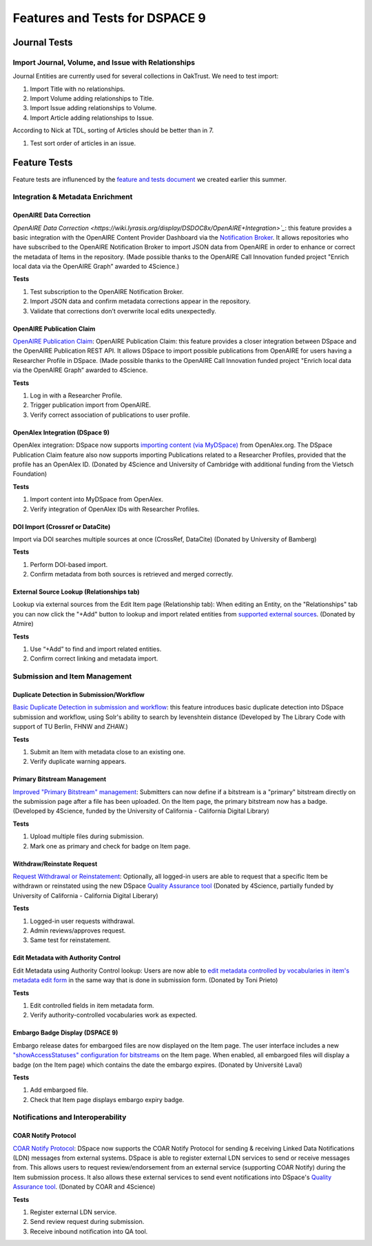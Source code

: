 ===============================
Features and Tests for DSPACE 9
===============================

-------------
Journal Tests
-------------

Import Journal, Volume, and Issue with Relationships
====================================================

Journal Entities are currently used for several collections in OakTrust.  We need to test import:

1. Import Title with no relationships.
2. Import Volume adding relationships to Title.
3. Import Issue adding relationships to Volume.
4. Import Article adding relationships to Issue.

According to Nick at TDL, sorting of Articles should be better than in 7.

1. Test sort order of articles in an issue.

-------------
Feature Tests
-------------

Feature tests are influnenced by the `feature and tests document <https://docs.google.com/document/d/19oJ0MKoztPneoW9SWUDz8E8PVwW1ltfXyda-MY5sAOc/edit?tab=t.0>`_ we created earlier this summer.

Integration & Metadata Enrichment
=================================

OpenAIRE Data Correction
------------------------

`OpenAIRE Data Correction <https://wiki.lyrasis.org/display/DSDOC8x/OpenAIRE+Integration>`_`: this feature provides a basic integration with the OpenAIRE Content Provider Dashboard via the `Notification Broker <https://catalogue.openaire.eu/service/openaire.broker/overview>`_.  It allows repositories who have subscribed to the OpenAIRE Notification Broker to import JSON data from OpenAIRE in order to enhance or correct the metadata of Items in the repository. (Made possible thanks to the OpenAIRE Call Innovation funded project "Enrich local data via the OpenAIRE Graph” awarded to 4Science.)

**Tests**

1. Test subscription to the OpenAIRE Notification Broker.
2. Import JSON data and confirm metadata corrections appear in the repository.
3. Validate that corrections don’t overwrite local edits unexpectedly.

OpenAIRE Publication Claim
--------------------------

`OpenAIRE Publication Claim <https://wiki.lyrasis.org/display/DSDOC8x/Publication+Claim>`_: OpenAIRE Publication Claim: this feature provides a closer integration between DSpace and the OpenAIRE Publication REST API.  It allows DSpace to import possible publications from OpenAIRE for users having a Researcher Profile in DSpace. (Made possible thanks to the OpenAIRE Call Innovation funded project "Enrich local data via the OpenAIRE Graph” awarded to 4Science.

**Tests**

1. Log in with a Researcher Profile.
2. Trigger publication import from OpenAIRE.
3. Verify correct association of publications to user profile.

OpenAlex Integration (DSpace 9)
-------------------------------

OpenAlex integration: DSpace now supports `importing content (via MyDSpace) <https://wiki.lyrasis.org/display/DSDOC9x/Live+Import+from+external+sources#LiveImportfromexternalsources-OpenAlexIntegration>`_ from OpenAlex.org. The DSpace Publication Claim feature also now supports importing Publications related to a Researcher Profiles, provided that the profile has an OpenAlex ID. (Donated by 4Science and University of Cambridge with additional funding from the Vietsch Foundation)

**Tests**

1. Import content into MyDSpace from OpenAlex.
2. Verify integration of OpenAlex IDs with Researcher Profiles.

DOI Import (Crossref or DataCite)
---------------------------------

Import via DOI searches multiple sources at once (CrossRef, DataCite) (Donated by University of Bamberg)

**Tests**

1. Perform DOI-based import.
2. Confirm metadata from both sources is retrieved and merged correctly.

External Source Lookup (Relationships tab)
------------------------------------------

Lookup via external sources from the Edit Item page (Relationship tab): When editing an Entity, on the "Relationships" tab you can now click the "+Add" button to lookup and import related entities from `supported external sources <https://wiki.lyrasis.org/pages/viewpage.action?pageId=315720684#ImportingItemsviabasicbibliographicformats(Endnote,BibTex,RIS,CSV,etc)andonlineservices(arXiv,PubMed,CrossRef,CiNii,etc)-SupportedExternalSources>`_. (Donated by Atmire)

**Tests**

1. Use “+Add” to find and import related entities.
2. Confirm correct linking and metadata import.

Submission and Item Management
==============================

Duplicate Detection in Submission/Workflow
------------------------------------------

`Basic Duplicate Detection in submission and workflow <https://wiki.lyrasis.org/pages/viewpage.action?pageId=328958055>`_: this feature introduces basic duplicate detection into DSpace submission and workflow, using Solr's ability to search by levenshtein distance (Developed by The Library Code with support of TU Berlin, FHNW and ZHAW.)

**Tests**

1. Submit an Item with metadata close to an existing one.
2. Verify duplicate warning appears.

Primary Bitstream Management
----------------------------

`Improved "Primary Bitstream" management <https://wiki.lyrasis.org/display/DSDOC8x/Set+a+bitstream+as+primary>`_: Submitters can now define if a bitstream is a "primary" bitstream directly on the submission page after a file has been uploaded.  On the Item page, the primary bitstream now has a badge. (Developed by 4Science, funded by the University of California - California Digital Library)

**Tests**

1. Upload multiple files during submission.
2. Mark one as primary and check for badge on Item page.

Withdraw/Reinstate Request
--------------------------

`Request Withdrawal or Reinstatement <https://wiki.lyrasis.org/display/DSDOC8x/Request+Withdrawn+and+Reinstate+of+an+item>`_: Optionally, all logged-in users are able to request that a specific Item be withdrawn or reinstated using the new DSpace `Quality Assurance tool <https://wiki.lyrasis.org/display/DSDOC8x/Quality+Assurance>`_  (Donated by 4Science, partially funded by University of California - California Digital Liberary)

**Tests**

1. Logged-in user requests withdrawal.
2. Admin reviews/approves request.
3. Same test for reinstatement.

Edit Metadata with Authority Control
------------------------------------

Edit Metadata using Authority Control lookup: Users are now able to `edit metadata controlled by vocabularies in item's metadata edit form <https://wiki.lyrasis.org/display/DSDOC8x/Edit+Metadata#EditMetadata-Addoreditauthoritycontrolledmetadatafields>`_ in the same way that is done in submission form. (Donated by Toni Prieto)

**Tests**

1. Edit controlled fields in item metadata form.
2. Verify authority-controlled vocabularies work as expected.

Embargo Badge Display (DSPACE 9)
--------------------------------

Embargo release dates for embargoed files are now displayed on the Item page. The user interface includes a new `"showAccessStatuses" configuration for bitstreams <https://wiki.lyrasis.org/display/DSDOC9x/User+Interface+Configuration#UserInterfaceConfiguration-ItemPageSettings>`_ on the Item page. When enabled, all embargoed files will display a badge (on the Item page) which contains the date the embargo expires. (Donated by Université Laval)

**Tests**

1. Add embargoed file.
2. Check that Item page displays embargo expiry badge.


Notifications and Interoperability
==================================

COAR Notify Protocol
--------------------

`COAR Notify Protocol <https://wiki.lyrasis.org/display/DSDOC8x/COAR+Notify>`_: DSpace now supports the COAR Notify Protocol for sending & receiving Linked Data Notifications (LDN) messages from external systems.  DSpace is able to register external LDN services to send or receive messages from.  This allows users to request review/endorsement from an external service (supporting COAR Notify) during the Item submission process. It also allows these external services to send event notifications into DSpace's `Quality Assurance tool <https://wiki.lyrasis.org/display/DSDOC8x/Quality+Assurance>`_.  (Donated by COAR and 4Science)

**Tests**

1. Register external LDN service.
2. Send review request during submission.
3. Receive inbound notification into QA tool.